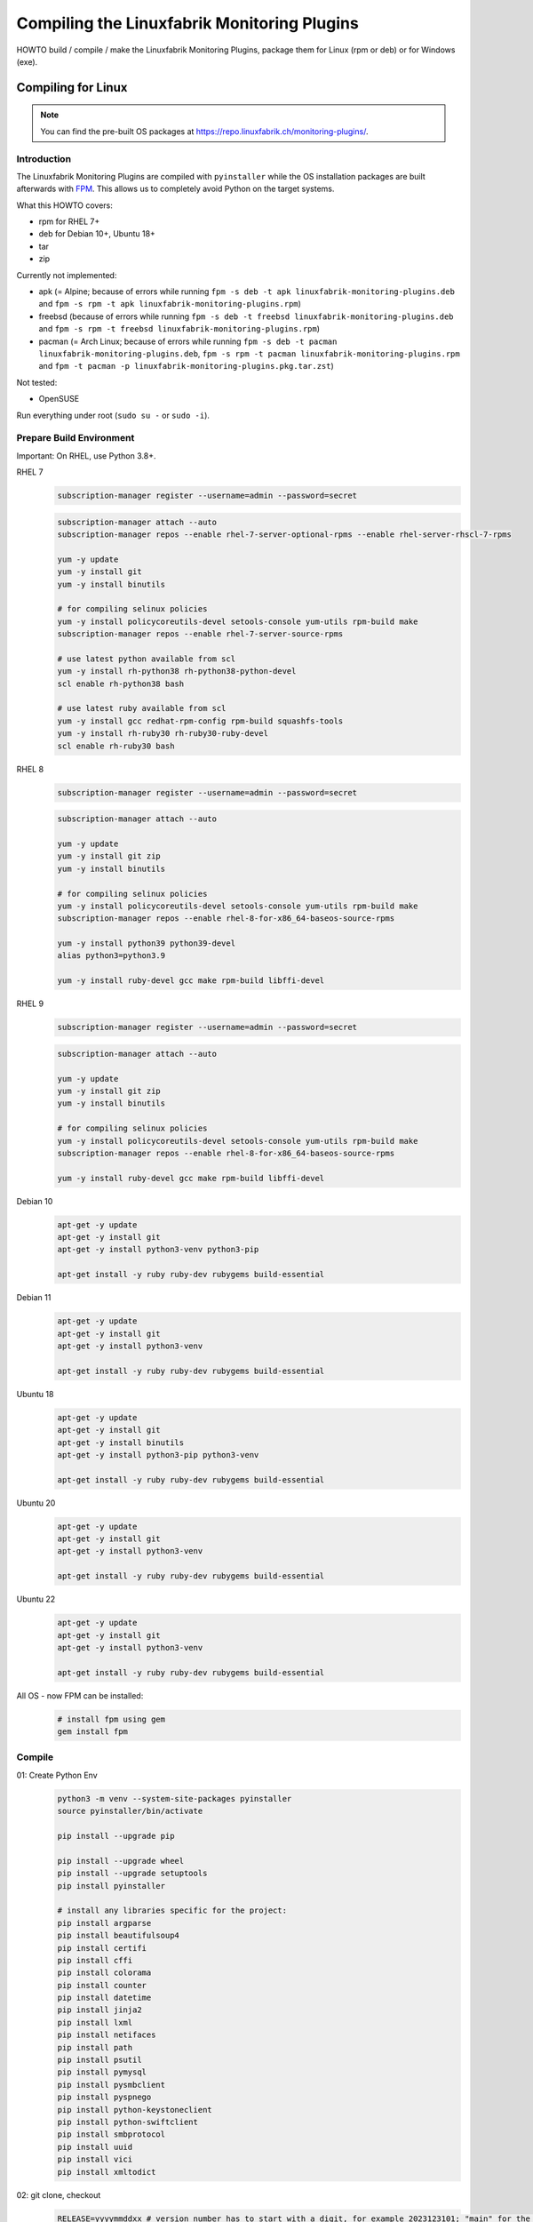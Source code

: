 Compiling the Linuxfabrik Monitoring Plugins
============================================

HOWTO build / compile / make the Linuxfabrik Monitoring Plugins, package them for Linux (rpm or deb) or for Windows (exe).


Compiling for Linux
-------------------

.. note::

    You can find the pre-built OS packages at https://repo.linuxfabrik.ch/monitoring-plugins/.


Introduction
~~~~~~~~~~~~

The Linuxfabrik Monitoring Plugins are compiled with ``pyinstaller`` while the OS installation packages are built afterwards with `FPM <https://docs.linuxfabrik.ch/software/fpm.html>`_. This allows us to completely avoid Python on the target systems.

What this HOWTO covers:

* rpm for RHEL 7+
* deb for Debian 10+, Ubuntu 18+
* tar
* zip

Currently not implemented:

* apk (= Alpine; because of errors while running ``fpm -s deb -t apk linuxfabrik-monitoring-plugins.deb`` and ``fpm -s rpm -t apk linuxfabrik-monitoring-plugins.rpm``)
* freebsd (because of errors while running ``fpm -s deb -t freebsd linuxfabrik-monitoring-plugins.deb`` and ``fpm -s rpm -t freebsd linuxfabrik-monitoring-plugins.rpm``)
* pacman (= Arch Linux; because of errors while running ``fpm -s deb -t pacman linuxfabrik-monitoring-plugins.deb``, ``fpm -s rpm -t pacman linuxfabrik-monitoring-plugins.rpm`` and ``fpm -t pacman -p linuxfabrik-monitoring-plugins.pkg.tar.zst``)

Not tested:

* OpenSUSE

Run everything under root (``sudo su -`` or ``sudo -i``).


Prepare Build Environment
~~~~~~~~~~~~~~~~~~~~~~~~~

Important: On RHEL, use Python 3.8+.

RHEL 7
    .. code-block:: bash

        subscription-manager register --username=admin --password=secret

    .. code-block:: bash

        subscription-manager attach --auto
        subscription-manager repos --enable rhel-7-server-optional-rpms --enable rhel-server-rhscl-7-rpms

        yum -y update
        yum -y install git
        yum -y install binutils

        # for compiling selinux policies
        yum -y install policycoreutils-devel setools-console yum-utils rpm-build make
        subscription-manager repos --enable rhel-7-server-source-rpms

        # use latest python available from scl
        yum -y install rh-python38 rh-python38-python-devel
        scl enable rh-python38 bash

        # use latest ruby available from scl
        yum -y install gcc redhat-rpm-config rpm-build squashfs-tools
        yum -y install rh-ruby30 rh-ruby30-ruby-devel
        scl enable rh-ruby30 bash

RHEL 8
    .. code-block:: bash

        subscription-manager register --username=admin --password=secret

    .. code-block:: bash

        subscription-manager attach --auto

        yum -y update
        yum -y install git zip
        yum -y install binutils

        # for compiling selinux policies
        yum -y install policycoreutils-devel setools-console yum-utils rpm-build make
        subscription-manager repos --enable rhel-8-for-x86_64-baseos-source-rpms

        yum -y install python39 python39-devel
        alias python3=python3.9

        yum -y install ruby-devel gcc make rpm-build libffi-devel

RHEL 9
    .. code-block:: bash

        subscription-manager register --username=admin --password=secret

    .. code-block:: bash

        subscription-manager attach --auto

        yum -y update
        yum -y install git zip
        yum -y install binutils

        # for compiling selinux policies
        yum -y install policycoreutils-devel setools-console yum-utils rpm-build make
        subscription-manager repos --enable rhel-8-for-x86_64-baseos-source-rpms

        yum -y install ruby-devel gcc make rpm-build libffi-devel

Debian 10
    .. code-block:: bash

        apt-get -y update
        apt-get -y install git
        apt-get -y install python3-venv python3-pip

        apt-get install -y ruby ruby-dev rubygems build-essential

Debian 11
    .. code-block:: bash

        apt-get -y update
        apt-get -y install git
        apt-get -y install python3-venv

        apt-get install -y ruby ruby-dev rubygems build-essential

Ubuntu 18
    .. code-block:: bash

        apt-get -y update
        apt-get -y install git
        apt-get -y install binutils
        apt-get -y install python3-pip python3-venv

        apt-get install -y ruby ruby-dev rubygems build-essential

Ubuntu 20
    .. code-block:: bash

        apt-get -y update
        apt-get -y install git
        apt-get -y install python3-venv

        apt-get install -y ruby ruby-dev rubygems build-essential

Ubuntu 22
    .. code-block:: bash

        apt-get -y update
        apt-get -y install git
        apt-get -y install python3-venv

        apt-get install -y ruby ruby-dev rubygems build-essential

All OS - now FPM can be installed:
    .. code-block:: bash

        # install fpm using gem
        gem install fpm


Compile
~~~~~~~

01: Create Python Env
    .. code-block:: bash

        python3 -m venv --system-site-packages pyinstaller
        source pyinstaller/bin/activate

        pip install --upgrade pip

        pip install --upgrade wheel
        pip install --upgrade setuptools
        pip install pyinstaller

        # install any libraries specific for the project:
        pip install argparse
        pip install beautifulsoup4
        pip install certifi
        pip install cffi
        pip install colorama
        pip install counter
        pip install datetime
        pip install jinja2
        pip install lxml
        pip install netifaces
        pip install path
        pip install psutil
        pip install pymysql
        pip install pysmbclient
        pip install pyspnego
        pip install python-keystoneclient
        pip install python-swiftclient
        pip install smbprotocol
        pip install uuid
        pip install vici
        pip install xmltodict

02: git clone, checkout
    .. code-block:: bash

        RELEASE=yyyymmddxx # version number has to start with a digit, for example 2023123101; "main" for the latest development version
        PACKET_VERSION=1 # 2, if there is a bugfix for this package (not for the mp)

    .. code-block:: bash

        git clone https://github.com/Linuxfabrik/monitoring-plugins.git
        git clone https://github.com/Linuxfabrik/lib.git

        cd monitoring-plugins
        git checkout $RELEASE
        # note that this will not work when using a commit hash, in that case manually checkout the correct version
        cd ..

        cd lib
        git checkout $RELEASE
        cd ..

03: Create compile script
    Compile script works for any release >= 2023051201, or for the "main" branch.

    .. code-block:: bash

        cat > make << 'EOF'
        #!/usr/bin/env bash

        # cleanup old files
        rm -rf /tmp/dist
        mkdir -p /tmp/dist/summary/{check,notification}-plugins

        for dir in monitoring-plugins/check-plugins/*; do
            check="$(basename $dir)"
            if [ "$check" != "example" ]; then
                echo -e "\ncompiling $check..."
                pyinstaller --clean --distpath /tmp/dist/check-plugins --workpath /tmp/build/check-plugins --specpath /tmp/spec/check-plugins --noconfirm --noupx --onedir "$dir/${check}"
            fi
        done
        \cp -a /tmp/dist/check-plugins/*/* /tmp/dist/summary/check-plugins

        for dir in monitoring-plugins/notification-plugins/*; do
            notification="$(basename $dir)"
            if [ "$notification" != "example" ]; then
                echo -e "\ncompiling $notification..."
                pyinstaller --clean --distpath /tmp/dist/notification-plugins --workpath /tmp/build/notification-plugins --specpath /tmp/spec/notification-plugins --noconfirm --noupx --onedir "$dir/${notification}"
            fi
        done
        \cp -a /tmp/dist/notification-plugins/*/* /tmp/dist/summary/notification-plugins
        EOF

04: Compile
    .. code-block:: bash

        # takes round about 10 minutes
        chmod +x make
        ./make

RHEL only - compile .te file to .pp for SELinux:
    .. code-block:: bash

        cd monitoring-plugins/selinux
        make --file /usr/share/selinux/devel/Makefile linuxfabrik-monitoring-plugins.pp
        \cp -a linuxfabrik-monitoring-plugins.pp /tmp/dist/summary/check-plugins
        cd ../..


Build OS Packages
~~~~~~~~~~~~~~~~~

Here, ``fpm`` creates the package names on its own.

Create the ``.fpm`` config file:

.. code-block:: bash

    mkdir -p check-plugins
    cd check-plugins

    # script to be run after package installation
    cat > rpm-post-install << 'EOF'
    if ! command -v getenforce &> /dev/null
    then
        exit 0
    fi
    SELINUXSTATUS=$(getenforce)
    if [ "$SELINUXSTATUS" != "Enforcing" ]
    then
        exit 0
    fi
    restorecon -r /usr/lib64/nagios
    setsebool -P nagios_run_sudo on
    semodule --install /usr/lib64/nagios/plugins/linuxfabrik-monitoring-plugins.pp
    EOF

    cat > .fpm << EOF
    --after-install rpm-post-install
    --architecture all
    --chdir /tmp/dist/summary/check-plugins
    --description "This Enterprise Class Check Plugin Collection offers a bunch of Nagios-compatible check plugins for Icinga, Naemon, Nagios, OP5, Shinken, Sensu and other monitoring applications. Each plugin is a stand-alone command line tool that provides a specific type of check. Typically, your monitoring software will run these check plugins to determine the current status of hosts and services on your network."
    --input-type dir
    --iteration $PACKET_VERSION
    --license "The Unlicense"
    --maintainer "info@linuxfabrik.ch"
    --name linuxfabrik-monitoring-plugins
    --rpm-summary "The Linuxfabrik Monitoring Plugins Collection (Check Plugins)"
    --url "https://github.com/Linuxfabrik/monitoring-plugins"
    --vendor "Linuxfabrik GmbH, Zurich, Switzerland"
    --version $RELEASE
    EOF

    for file in $(cd /tmp/dist/summary/check-plugins; find . -type f | sort); do
        # strip leading './'
        file="${file#./}"
        echo "$file=/usr/lib64/nagios/plugins/$file" >> .fpm
    done

    cd ..

.. code-block:: bash

    mkdir -p notification-plugins
    cd notification-plugins

    cat > .fpm << EOF
    --architecture all
    --chdir /tmp/dist/summary/notification-plugins
    --description "Notification scripts for Icinga."
    --input-type dir
    --iteration $PACKET_VERSION
    --license "The Unlicense"
    --maintainer "info@linuxfabrik.ch"
    --name linuxfabrik-notification-plugins
    --rpm-summary "The Linuxfabrik Monitoring Plugins Collection (Notification Plugins)"
    --url "https://github.com/Linuxfabrik/monitoring-plugins"
    --vendor "Linuxfabrik GmbH, Zurich, Switzerland"
    --version $RELEASE
    EOF

    for file in $(cd /tmp/dist/summary/notification-plugins; find . -type f | sort); do
        # strip leading './'
        file="${file#./}"
        echo "$file=/usr/lib64/nagios/plugins/$file" >> .fpm
    done

    cd ..

Create the OS packages. Important: Be sure to build the binaries for the ``.tar`` and ``.zip`` file on RHEL 7, otherwise there will be `problems because of a too new linked glibc <https://github.com/Linuxfabrik/monitoring-plugins/issues/661>`_ if these binaries are used on older systems:

* RHEL 7: Glibc 2.17
* Debian 10: Glibc 2.28
* RHEL 8: Glibc 2.28
* Debian 11: Glibc 2.31
* RHEL 9: Glibc 2.34
* Debian 12: Glibc 2.36

RHEL 7
    .. code-block:: bash

        cd check-plugins
        fpm --output-type rpm
        fpm --output-type tar
        fpm --output-type zip
        cd ..

        cd notification-plugins
        fpm --output-type rpm
        fpm --output-type tar
        fpm --output-type zip
        cd ..

RHEL 8+
    .. code-block:: bash

        cd check-plugins
        fpm --output-type rpm
        cd ..

        cd notification-plugins
        fpm --output-type rpm
        cd ..

Debian 10+ / Ubuntu 18+
    .. code-block:: bash

        cd check-plugins
        fpm --output-type deb
        cd ..

        cd notification-plugins
        fpm --output-type deb
        cd ..


Compiling for Windows
---------------------

Done automatically per `Nuitka CI/CD <https://github.com/Linuxfabrik/monitoring-plugins/blob/main/.github/workflows/nuitka-compile.yml>`_.
